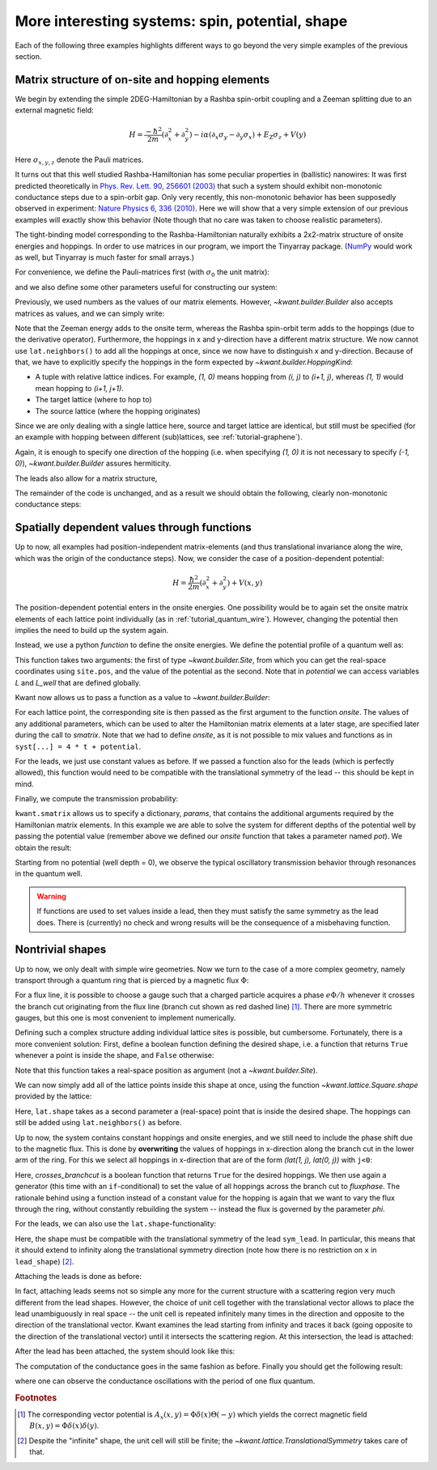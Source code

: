 More interesting systems: spin, potential, shape
------------------------------------------------

Each of the following three examples highlights different ways to go beyond the
very simple examples of the previous section.

.. _tutorial_spinorbit:

Matrix structure of on-site and hopping elements
................................................

.. seealso::
    The complete source code of this example can be found in
    :jupyter-download:script:`spin_orbit`

.. jupyter-kernel::
    :id: spin_orbit

We begin by extending the simple 2DEG-Hamiltonian by a Rashba spin-orbit
coupling and a Zeeman splitting due to an external magnetic field:

.. math::

    H = \frac{-\hbar^2}{2 m} (\partial_x^2+\partial_y^2) -
      i \alpha (\partial_x \sigma_y - \partial_y \sigma_x) +
      E_\text{Z} \sigma_z +  V(y)

Here :math:`\sigma_{x,y,z}` denote the Pauli matrices.

It turns out that this well studied Rashba-Hamiltonian has some peculiar
properties in (ballistic) nanowires: It was first predicted theoretically
in `Phys. Rev. Lett. 90, 256601 (2003)
<http://prl.aps.org/abstract/PRL/v90/i25/e256601>`_ that such a system should
exhibit non-monotonic conductance steps due to a spin-orbit gap. Only
very recently, this non-monotonic behavior has been supposedly
observed in experiment: `Nature Physics 6, 336 (2010)
<http://www.nature.com/nphys/journal/v6/n5/abs/nphys1626.html>`_. Here
we will show that a very simple extension of our previous examples will
exactly show this behavior (Note though that no care was taken to choose
realistic parameters).

The tight-binding model corresponding to the Rashba-Hamiltonian naturally
exhibits a 2x2-matrix structure of onsite energies and hoppings.  In order to
use matrices in our program, we import the Tinyarray package.  (`NumPy
<http://www.numpy.org/>`_ would work as well, but Tinyarray is much faster
for small arrays.)

.. jupyter-execute::
    :hide-code:

    # Tutorial 2.3.1. Matrix structure of on-site and hopping elements
    # ================================================================
    #
    # Physics background
    # ------------------
    #  Gaps in quantum wires with spin-orbit coupling and Zeeman splititng,
    #  as theoretically predicted in
    #   http://prl.aps.org/abstract/PRL/v90/i25/e256601
    #  and (supposedly) experimentally oberved in
    #   http://www.nature.com/nphys/journal/v6/n5/abs/nphys1626.html
    #
    # Kwant features highlighted
    # --------------------------
    #  - Numpy matrices as values in Builder

    import kwant

    # For plotting
    from matplotlib import pyplot

.. jupyter-execute::

    # For matrix support
    import tinyarray

For convenience, we define the Pauli-matrices first (with :math:`\sigma_0` the
unit matrix):

.. jupyter-execute::

    # define Pauli-matrices for convenience
    sigma_0 = tinyarray.array([[1, 0], [0, 1]])
    sigma_x = tinyarray.array([[0, 1], [1, 0]])
    sigma_y = tinyarray.array([[0, -1j], [1j, 0]])
    sigma_z = tinyarray.array([[1, 0], [0, -1]])

and we also define some other parameters useful for constructing our system:

.. jupyter-execute::

    t = 1.0
    alpha = 0.5
    e_z = 0.08
    W, L = 10, 30

Previously, we used numbers as the values of our matrix elements.
However, `~kwant.builder.Builder` also accepts matrices as values, and
we can simply write:

.. jupyter-execute::
    :hide-code:

    lat = kwant.lattice.square()
    syst = kwant.Builder()

.. jupyter-execute::

    #### Define the scattering region. ####
    syst[(lat(x, y) for x in range(L) for y in range(W))] = \
        4 * t * sigma_0 + e_z * sigma_z
    # hoppings in x-direction
    syst[kwant.builder.HoppingKind((1, 0), lat, lat)] = \
        -t * sigma_0 + 1j * alpha * sigma_y / 2
    # hoppings in y-directions
    syst[kwant.builder.HoppingKind((0, 1), lat, lat)] = \
        -t * sigma_0 - 1j * alpha * sigma_x / 2

Note that the Zeeman energy adds to the onsite term, whereas the Rashba
spin-orbit term adds to the hoppings (due to the derivative operator).
Furthermore, the hoppings in x and y-direction have a different matrix
structure. We now cannot use ``lat.neighbors()`` to add all the hoppings at
once, since we now have to distinguish x and y-direction. Because of that, we
have to explicitly specify the hoppings in the form expected by
`~kwant.builder.HoppingKind`:

- A tuple with relative lattice indices.  For example, `(1, 0)` means
  hopping from `(i, j)` to `(i+1, j)`, whereas `(1, 1)` would
  mean hopping to `(i+1, j+1)`.
- The target lattice (where to hop to)
- The source lattice (where the hopping originates)

Since we are only dealing with a single lattice here, source and target
lattice are identical, but still must be specified  (for an example
with hopping between different (sub)lattices, see :ref:`tutorial-graphene`).

Again, it is enough to specify one direction of the hopping (i.e.
when specifying `(1, 0)` it is not necessary to specify `(-1, 0)`),
`~kwant.builder.Builder` assures hermiticity.

The leads also allow for a matrix structure,


.. jupyter-execute::
    :hide-code:

    #### Define the left lead. ####
    lead = kwant.Builder(kwant.TranslationalSymmetry((-1, 0)))

.. jupyter-execute::

    lead[(lat(0, j) for j in range(W))] = 4 * t * sigma_0 + e_z * sigma_z
    # hoppings in x-direction
    lead[kwant.builder.HoppingKind((1, 0), lat, lat)] = \
        -t * sigma_0 + 1j * alpha * sigma_y / 2
    # hoppings in y-directions
    lead[kwant.builder.HoppingKind((0, 1), lat, lat)] = \
        -t * sigma_0 - 1j * alpha * sigma_x / 2

.. jupyter-execute::
    :hide-code:

    #### Attach the leads and finalize the system. ####
    syst.attach_lead(lead)
    syst.attach_lead(lead.reversed())
    syst = syst.finalized()

The remainder of the code is unchanged, and as a result we should obtain
the following, clearly non-monotonic conductance steps:

.. jupyter-execute::
    :hide-code:

    # Compute conductance
    energies=[0.01 * i - 0.3 for i in range(100)]
    data = []
    for energy in energies:
        smatrix = kwant.smatrix(syst, energy)
        data.append(smatrix.transmission(1, 0))

    pyplot.figure()
    pyplot.plot(energies, data)
    pyplot.xlabel("energy [t]")
    pyplot.ylabel("conductance [e^2/h]")
    pyplot.show()

.. specialnote:: Technical details

  - The Tinyarray package, one of the dependencies of Kwant, implements
    efficient small arrays.  It is used internally in Kwant for storing small
    vectors and matrices.  For performance, it is preferable to define small
    arrays that are going to be used with Kwant using Tinyarray.  However,
    NumPy would work as well::

        import numpy
        sigma_0 = numpy.array([[1, 0], [0, 1]])
        sigma_x = numpy.array([[0, 1], [1, 0]])
        sigma_y = numpy.array([[0, -1j], [1j, 0]])
        sigma_z = numpy.array([[1, 0], [0, -1]])

    Tinyarray arrays behave for most purposes like NumPy arrays except that
    they are immutable: they cannot be changed once created.  This is important
    for Kwant: it allows them to be used directly as dictionary keys.

  - It should be emphasized that the relative hopping used for
    `~kwant.builder.HoppingKind` is given in terms of
    lattice indices, i.e. relative to the Bravais lattice vectors.
    For a square lattice, the Bravais lattice vectors are simply
    `(a,0)` and `(0,a)`, and hence the mapping from
    lattice indices `(i,j)` to real space and back is trivial.
    This becomes more involved in more complicated lattices, where
    the real-space directions corresponding to, for example, `(1,0)`
    and `(0,1)` need not be orthogonal any more
    (see :ref:`tutorial-graphene`).


Spatially dependent values through functions
............................................

.. seealso::
    The complete source code of this example can be found in
    :jupyter-download:script:`quantum_well`

.. jupyter-kernel::
    :id: quantum_well

.. jupyter-execute::
    :hide-code:

    # Tutorial 2.3.2. Spatially dependent values through functions
    # ============================================================
    #
    # Physics background
    # ------------------
    #  transmission through a quantum well
    #
    # Kwant features highlighted
    # --------------------------
    #  - Functions as values in Builder

    import kwant

    # For plotting
    from matplotlib import pyplot

Up to now, all examples had position-independent matrix-elements
(and thus translational invariance along the wire, which
was the origin of the conductance steps). Now, we consider the
case of a position-dependent potential:

.. math::

    H = \frac{\hbar^2}{2 m} (\partial_x^2+\partial_y^2) + V(x, y)

The position-dependent potential enters in the onsite energies. One
possibility would be to again set the onsite matrix elements of each
lattice point individually (as in :ref:`tutorial_quantum_wire`). However,
changing the potential then implies the need to build up the system again.

Instead, we use a python *function* to define the onsite energies. We
define the potential profile of a quantum well as:

.. jupyter-execute::

    W, L, L_well = 10, 30, 10

    def potential(site, pot):
        (x, y) = site.pos
        if (L - L_well) / 2 < x < (L + L_well) / 2:
            return pot
        else:
            return 0

This function takes two arguments: the first of type `~kwant.builder.Site`,
from which you can get the real-space coordinates using ``site.pos``, and the
value of the potential as the second.  Note that in `potential` we can access
variables `L` and `L_well` that are defined globally.

Kwant now allows us to pass a function as a value to
`~kwant.builder.Builder`:

.. jupyter-execute::

    a = 1
    t = 1.0

    def onsite(site, pot):
        return 4 * t + potential(site, pot)

    lat = kwant.lattice.square(a)
    syst = kwant.Builder()

    syst[(lat(x, y) for x in range(L) for y in range(W))] = onsite
    syst[lat.neighbors()] = -t

.. jupyter-execute::
    :hide-code:

    #### Define and attach the leads. ####
    lead = kwant.Builder(kwant.TranslationalSymmetry((-a, 0)))
    lead[(lat(0, j) for j in range(W))] = 4 * t
    lead[lat.neighbors()] = -t
    syst.attach_lead(lead)
    syst.attach_lead(lead.reversed())

    syst = syst.finalized()

For each lattice point, the corresponding site is then passed as the
first argument to the function `onsite`. The values of any additional
parameters, which can be used to alter the Hamiltonian matrix elements
at a later stage, are specified later during the call to `smatrix`.
Note that we had to define `onsite`, as it is
not possible to mix values and functions as in ``syst[...] = 4 * t +
potential``.

For the leads, we just use constant values as before. If we passed a
function also for the leads (which is perfectly allowed), this
function would need to be compatible with the translational symmetry
of the lead -- this should be kept in mind.

Finally, we compute the transmission probability:

.. jupyter-execute::

    def plot_conductance(syst, energy, welldepths):

        # Compute conductance
        data = []
        for welldepth in welldepths:
            smatrix = kwant.smatrix(syst, energy, params=dict(pot=-welldepth))
            data.append(smatrix.transmission(1, 0))

        pyplot.figure()
        pyplot.plot(welldepths, data)
        pyplot.xlabel("well depth [t]")
        pyplot.ylabel("conductance [e^2/h]")
        pyplot.show()

``kwant.smatrix`` allows us to specify a dictionary, `params`, that contains
the additional arguments required by the Hamiltonian matrix elements.
In this example we are able to solve the system for different depths
of the potential well by passing the potential value (remember above
we defined our `onsite` function that takes a parameter named `pot`).
We obtain the result:

.. jupyter-execute::
    :hide-code:

    plot_conductance(syst, energy=0.2,
                     welldepths=[0.01 * i for i in range(100)])

Starting from no potential (well depth = 0), we observe the typical
oscillatory transmission behavior through resonances in the quantum well.

.. warning::

    If functions are used to set values inside a lead, then they must satisfy
    the same symmetry as the lead does.  There is (currently) no check and
    wrong results will be the consequence of a misbehaving function.

.. specialnote:: Technical details

  - Functions can also be used for hoppings. In this case, they take
    two `~kwant.builder.Site`'s as arguments and then an arbitrary number
    of additional arguments.

  - Apart from the real-space position `pos`, `~kwant.builder.Site` has also an
    attribute `tag` containing the lattice indices of the site.

.. _tutorial-abring:

Nontrivial shapes
.................

.. seealso::
    The complete source code of this example can be found in
    :jupyter-download:script:`ab_ring`

.. jupyter-kernel::
    :id: ab_ring

.. jupyter-execute::
    :hide-code:

    # Tutorial 2.3.3. Nontrivial shapes
    # =================================
    #
    # Physics background
    # ------------------
    #  Flux-dependent transmission through a quantum ring
    #
    # Kwant features highlighted
    # --------------------------
    #  - More complex shapes with lattices
    #  - Allows for discussion of subtleties of `attach_lead` (not in the
    #    example, but in the tutorial main text)
    #  - Modifcations of hoppings/sites after they have been added

    from cmath import exp
    from math import pi

    import kwant

    # For plotting
    from matplotlib import pyplot

Up to now, we only dealt with simple wire geometries. Now we turn to the case
of a more complex geometry, namely transport through a quantum ring
that is pierced by a magnetic flux :math:`\Phi`:

.. image:: /figure/ab_ring_sketch.*

For a flux line, it is possible to choose a gauge such that a
charged particle acquires a phase :math:`e\Phi/h` whenever it
crosses the branch cut originating from the flux line (branch
cut shown as red dashed line) [#]_. There are more symmetric gauges, but
this one is most convenient to implement numerically.

Defining such a complex structure adding individual lattice sites
is possible, but cumbersome. Fortunately, there is a more convenient solution:
First, define a boolean function defining the desired shape, i.e. a function
that returns ``True`` whenever a point is inside the shape, and
``False`` otherwise:

.. jupyter-execute::

    r1, r2 = 10, 20

    def ring(pos):
        (x, y) = pos
        rsq = x ** 2 + y ** 2
        return (r1 ** 2 < rsq < r2 ** 2)

Note that this function takes a real-space position as argument (not a
`~kwant.builder.Site`).

We can now simply add all of the lattice points inside this shape at
once, using the function `~kwant.lattice.Square.shape`
provided by the lattice:

.. jupyter-execute::

    a = 1
    t = 1.0

    lat = kwant.lattice.square(a)
    syst = kwant.Builder()

    syst[lat.shape(ring, (0, r1 + 1))] = 4 * t
    syst[lat.neighbors()] = -t

Here, ``lat.shape`` takes as a second parameter a (real-space) point that is
inside the desired shape. The hoppings can still be added using
``lat.neighbors()`` as before.

Up to now, the system contains constant hoppings and onsite energies,
and we still need to include the phase shift due to the magnetic flux.
This is done by **overwriting** the values of hoppings in x-direction
along the branch cut in the lower arm of the ring. For this we select
all hoppings in x-direction that are of the form `(lat(1, j), lat(0, j))`
with ``j<0``:

.. jupyter-execute::

    # In order to introduce a flux through the ring, we introduce a phase on
    # the hoppings on the line cut through one of the arms.  Since we want to
    # change the flux without modifying the Builder instance repeatedly, we
    # define the modified hoppings as a function that takes the flux as its
    # parameter phi.
    def hopping_phase(site1, site2, phi):
        return -t * exp(1j * phi)

    def crosses_branchcut(hop):
        ix0, iy0 = hop[0].tag

        # builder.HoppingKind with the argument (1, 0) below
        # returns hoppings ordered as ((i+1, j), (i, j))
        return iy0 < 0 and ix0 == 1  # ix1 == 0 then implied

    # Modify only those hopings in x-direction that cross the branch cut
    def hops_across_cut(syst):
        for hop in kwant.builder.HoppingKind((1, 0), lat, lat)(syst):
            if crosses_branchcut(hop):
                yield hop

    syst[hops_across_cut] = hopping_phase

Here, `crosses_branchcut` is a boolean function that returns ``True`` for
the desired hoppings. We then use again a generator (this time with
an ``if``-conditional) to set the value of all hoppings across
the branch cut to `fluxphase`. The rationale
behind using a function instead of a constant value for the hopping
is again that we want to vary the flux through the ring, without
constantly rebuilding the system -- instead the flux is governed
by the parameter `phi`.

For the leads, we can also use the ``lat.shape``-functionality:

.. jupyter-execute::

    #### Define the leads. ####
    W = 10

    sym_lead = kwant.TranslationalSymmetry((-a, 0))
    lead = kwant.Builder(sym_lead)


    def lead_shape(pos):
        (x, y) = pos
        return (-W / 2 < y < W / 2)

    lead[lat.shape(lead_shape, (0, 0))] = 4 * t
    lead[lat.neighbors()] = -t

Here, the shape must be compatible with the translational symmetry
of the lead ``sym_lead``. In particular, this means that it should extend to
infinity along the translational symmetry direction (note how there is
no restriction on ``x`` in ``lead_shape``) [#]_.

Attaching the leads is done as before:

.. jupyter-execute::
    :hide-output:

    #### Attach the leads ####
    syst.attach_lead(lead)
    syst.attach_lead(lead.reversed())

In fact, attaching leads seems not so simple any more for the current
structure with a scattering region very much different from the lead
shapes. However, the choice of unit cell together with the
translational vector allows to place the lead unambiguously in real space --
the unit cell is repeated infinitely many times in the direction and
opposite to the direction of the translational vector.
Kwant examines the lead starting from infinity and traces it
back (going opposite to the direction of the translational vector)
until it intersects the scattering region. At this intersection,
the lead is attached:

.. image:: /figure/ab_ring_sketch2.*

After the lead has been attached, the system should look like this:

.. jupyter-execute::
    :hide-code:

    kwant.plot(syst);

The computation of the conductance goes in the same fashion as before.
Finally you should get the following result:


.. jupyter-execute::
    :hide-code:

    def plot_conductance(syst, energy, fluxes):
        # compute conductance

        normalized_fluxes = [flux / (2 * pi) for flux in fluxes]
        data = []
        for flux in fluxes:
            smatrix = kwant.smatrix(syst, energy, params=dict(phi=flux))
            data.append(smatrix.transmission(1, 0))

        pyplot.figure()
        pyplot.plot(normalized_fluxes, data)
        pyplot.xlabel("flux [flux quantum]")
        pyplot.ylabel("conductance [e^2/h]")
        pyplot.show()

    # We should see a conductance that is periodic with the flux quantum
    plot_conductance(syst.finalized(), energy=0.15,
                     fluxes=[0.01 * i * 3 * 2 * pi for i in range(100)])

where one can observe the conductance oscillations with the
period of one flux quantum.

.. specialnote:: Technical details

  - Leads have to have proper periodicity. Furthermore, the Kwant
    format requires the hopping from the leads to the scattering
    region to be identical to the hoppings between unit cells in
    the lead. `~kwant.builder.Builder.attach_lead` takes care of
    all these details for you! In fact, it even adds points to
    the scattering region, if proper attaching requires this. This
    becomes more apparent if we attach the leads a bit further away
    from the central axis o the ring, as was done in this example:

    .. jupyter-kernel::
        :id: ab_ring_note1

    .. jupyter-execute::
        :hide-code:

        import kwant
        from matplotlib import pyplot

        a = 1
        t = 1.0
        W = 10
        r1, r2 = 10, 20

        lat = kwant.lattice.square()
        syst = kwant.Builder()
        def ring(pos):
            (x, y) = pos
            rsq = x**2 + y**2
            return ( r1**2 < rsq < r2**2)
        syst[lat.shape(ring, (0, 11))] = 4 * t
        syst[lat.neighbors()] = -t
        sym_lead0 = kwant.TranslationalSymmetry((-a, 0))
        lead0 = kwant.Builder(sym_lead0)
        def lead_shape(pos):
            (x, y) = pos
            return (-1 < x < 1) and ( 0.5 * W < y < 1.5 * W )
        lead0[lat.shape(lead_shape, (0, W))] = 4 * t
        lead0[lat.neighbors()] = -t
        lead1 = lead0.reversed()
        syst.attach_lead(lead0)
        syst.attach_lead(lead1)

        kwant.plot(syst);


  - Per default, `~kwant.builder.Builder.attach_lead` attaches
    the lead to the "outside" of the structure, by tracing the
    lead backwards, coming from infinity.

    One can also attach the lead to the inside of the structure,
    by providing an alternative starting point from where
    the lead is traced back::

        syst.attach_lead(lead1, lat(0, 0))

    starts the trace-back in the middle of the ring, resulting
    in the lead being attached to the inner circle:

    .. jupyter-kernel::
        :id: ab_ring_note2

    .. jupyter-execute::
        :hide-code:

        import kwant
        from matplotlib import pyplot

        a = 1
        t = 1.0
        W = 10
        r1, r2 = 10, 20

        lat = kwant.lattice.square(a)
        syst = kwant.Builder()
        def ring(pos):
            (x, y) = pos
            rsq = x**2 + y**2
            return ( r1**2 < rsq < r2**2)
        syst[lat.shape(ring, (0, 11))] = 4 * t
        syst[lat.neighbors()] = -t
        sym_lead0 = kwant.TranslationalSymmetry((-a, 0))
        lead0 = kwant.Builder(sym_lead0)
        def lead_shape(pos):
            (x, y) = pos
            return (-1 < x < 1) and ( -W/2 < y < W/2  )
        lead0[lat.shape(lead_shape, (0, 0))] = 4 * t
        lead0[lat.neighbors()] = -t
        lead1 = lead0.reversed()
        syst.attach_lead(lead0)
        syst.attach_lead(lead1, lat(0, 0))

        kwant.plot(syst);

    Note that here the lead is treated as if it would pass over
    the other arm of the ring, without intersecting it.

.. rubric:: Footnotes

.. [#] The corresponding vector potential is :math:`A_x(x,y)=\Phi \delta(x)
       \Theta(-y)` which yields the correct magnetic field :math:`B(x,y)=\Phi
       \delta(x)\delta(y)`.
.. [#] Despite the "infinite" shape, the unit cell will still be finite; the
       `~kwant.lattice.TranslationalSymmetry` takes care of that.
